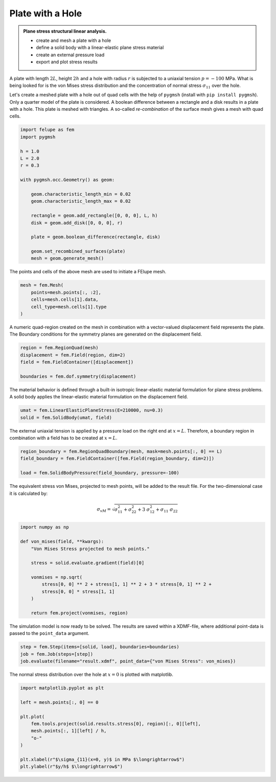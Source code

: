 Plate with a Hole
-----------------

.. admonition:: Plane stress structural linear analysis.
   :class: note

   * create and mesh a plate with a hole
   
   * define a solid body with a linear-elastic plane stress material
   
   * create an external pressure load
   
   * export and plot stress results


A plate with length :math:`2L`, height :math:`2h` and a hole with radius :math:`r` is subjected to a uniaxial tension :math:`p=-100` MPa. What is being looked for is the von Mises stress distribution and the concentration of normal stress :math:`\sigma_{11}` over the hole.

.. image:: images/platewithhole.svg
   :width: 400px


Let's create a meshed plate with a hole out of quad cells with the help of ``pygmsh`` (install with ``pip install pygmsh``). Only a quarter model of the plate is considered. A boolean difference between a rectangle and a disk results in a plate with a hole. This plate is meshed with triangles. A so-called *re-combination* of the surface mesh gives a mesh with quad cells.

..  code-block:: python

    import felupe as fem
    import pygmsh

    h = 1.0
    L = 2.0
    r = 0.3

    with pygmsh.occ.Geometry() as geom:
        
        geom.characteristic_length_min = 0.02
        geom.characteristic_length_max = 0.02

        rectangle = geom.add_rectangle([0, 0, 0], L, h)
        disk = geom.add_disk([0, 0, 0], r)
        
        plate = geom.boolean_difference(rectangle, disk)
        
        geom.set_recombined_surfaces(plate)
        mesh = geom.generate_mesh()


The points and cells of the above mesh are used to initiate a FElupe mesh.

..  code-block:: python

    mesh = fem.Mesh(
        points=mesh.points[:, :2], 
        cells=mesh.cells[1].data, 
        cell_type=mesh.cells[1].type
    )


.. image:: images/platewithhole_mesh.png
   :width: 400px

A numeric quad-region created on the mesh in combination with a vector-valued displacement field represents the plate. The Boundary conditions for the symmetry planes are generated on the displacement field.

..  code-block:: python

    region = fem.RegionQuad(mesh)
    displacement = fem.Field(region, dim=2)
    field = fem.FieldContainer([displacement])

    boundaries = fem.dof.symmetry(displacement)


The material behavior is defined through a built-in isotropic linear-elastic material formulation for plane stress problems. A solid body applies the linear-elastic material formulation on the displacement field.

..  code-block:: python

    umat = fem.LinearElasticPlaneStress(E=210000, nu=0.3)
    solid = fem.SolidBody(umat, field)


The external uniaxial tension is applied by a pressure load on the right end at :math:`x=L`. Therefore, a boundary region in combination with a field has to be created at :math:`x=L`.

..  code-block:: python

    region_boundary = fem.RegionQuadBoundary(mesh, mask=mesh.points[:, 0] == L)
    field_boundary = fem.FieldContainer([fem.Field(region_boundary, dim=2)])
    
    load = fem.SolidBodyPressure(field_boundary, pressure=-100)

The equivalent stress von Mises, projected to mesh points, will be added to the result file. For the two-dimensional case it is calculated by:

.. math::

   \sigma_{vM} = \sqrt{\sigma_{11}^2 + \sigma_{22}^2 + 3 \ \sigma_{12}^2 + \sigma_{11} \ \sigma_{22}}


..  code-block:: python

    import numpy as np
    
    def von_mises(field, **kwargs):
        "Von Mises Stress projected to mesh points."
        
        stress = solid.evaluate.gradient(field)[0]
        
        vonmises = np.sqrt(
            stress[0, 0] ** 2 + stress[1, 1] ** 2 + 3 * stress[0, 1] ** 2 +
            stress[0, 0] * stress[1, 1]
        )
    
        return fem.project(vonmises, region)

The simulation model is now ready to be solved. The results are saved within a XDMF-file, where additional point-data is passed to the ``point_data`` argument. 

..  code-block:: python
    
    step = fem.Step(items=[solid, load], boundaries=boundaries)
    job = fem.Job(steps=[step])
    job.evaluate(filename="result.xdmf", point_data={"von Mises Stress": von_mises})


.. image:: images/platewithhole_stress_continuous_alpha.png

The normal stress distribution over the hole at :math:`x=0` is plotted with matplotlib.

..  code-block:: python

    import matplotlib.pyplot as plt

    left = mesh.points[:, 0] == 0

    plt.plot(
        fem.tools.project(solid.results.stress[0], region)[:, 0][left],
        mesh.points[:, 1][left] / h,
        "o-"
    )

    plt.xlabel(r"$\sigma_{11}(x=0, y)$ in MPa $\longrightarrow$")
    plt.ylabel(r"$y/h$ $\longrightarrow$")

.. image:: images/platewithhole_stressplot.svg
